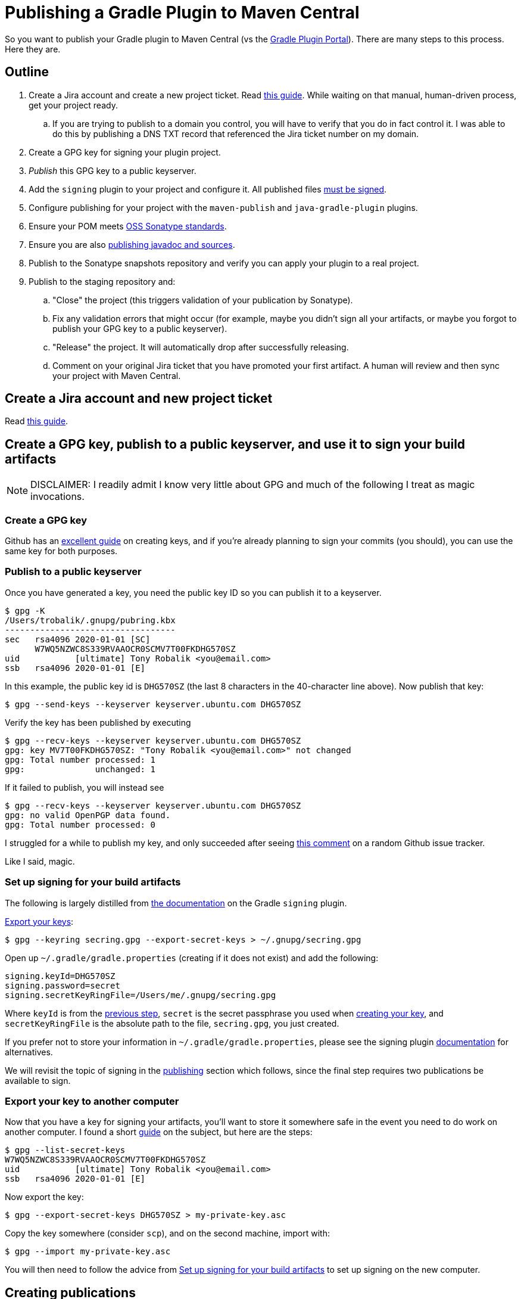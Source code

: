 = Publishing a Gradle Plugin to Maven Central

So you want to publish your Gradle plugin to Maven Central (vs the https://plugins.gradle.org/[Gradle Plugin Portal]).
There are many steps to this process. Here they are.

== Outline
. Create a Jira account and create a new project ticket. Read https://central.sonatype.org/pages/ossrh-guide.html[this guide].
While waiting on that manual, human-driven process, get your project ready.
.. If you are trying to publish to a domain you control, you will have to verify that you do in fact control it.
I was able to do this by publishing a DNS TXT record that referenced the Jira ticket number on my domain.
. Create a GPG key for signing your plugin project.
. _Publish_ this GPG key to a public keyserver.
. Add the `signing` plugin to your project and configure it.
All published files https://central.sonatype.org/pages/requirements.html#sign-files-with-gpgpgp[must be signed].
. Configure publishing for your project with the `maven-publish` and `java-gradle-plugin` plugins.
. Ensure your POM meets https://central.sonatype.org/pages/requirements.html#sufficient-metadata[OSS Sonatype standards].
. Ensure you are also https://central.sonatype.org/pages/requirements.html#supply-javadoc-and-sources[publishing javadoc
and sources].
. Publish to the Sonatype snapshots repository and verify you can apply your plugin to a real project.
. Publish to the staging repository and:
.. "Close" the project (this triggers validation of your publication by Sonatype).
.. Fix any validation errors that might occur (for example, maybe you didn't sign all your artifacts, or maybe you
forgot to publish your GPG key to a public keyserver).
.. "Release" the project. It will automatically drop after successfully releasing.
.. Comment on your original Jira ticket that you have promoted your first artifact.
A human will review and then sync your project with Maven Central.

== Create a Jira account and new project ticket
Read https://central.sonatype.org/pages/ossrh-guide.html[this guide].

== Create a GPG key, publish to a public keyserver, and use it to sign your build artifacts
[NOTE]
DISCLAIMER: I readily admit I know very little about GPG and much of the following I treat as magic invocations.

=== Create a GPG key
Github has an https://help.github.com/en/github/authenticating-to-github/generating-a-new-gpg-key[excellent guide] on
creating keys, and if you're already planning to sign your commits (you should), you can use the same key for both purposes.

=== Publish to a public keyserver
Once you have generated a key, you need the public key ID so you can publish it to a keyserver.

    $ gpg -K
    /Users/trobalik/.gnupg/pubring.kbx
    ----------------------------------
    sec   rsa4096 2020-01-01 [SC]
          W7WQ5NZWC8S339RVAAOCR0SCMV7T00FKDHG570SZ
    uid           [ultimate] Tony Robalik <you@email.com>
    ssb   rsa4096 2020-01-01 [E]

In this example, the public key id is `DHG570SZ` (the last 8 characters in the 40-character line above).
Now publish that key:

    $ gpg --send-keys --keyserver keyserver.ubuntu.com DHG570SZ

Verify the key has been published by executing

    $ gpg --recv-keys --keyserver keyserver.ubuntu.com DHG570SZ
    gpg: key MV7T00FKDHG570SZ: "Tony Robalik <you@email.com>" not changed
    gpg: Total number processed: 1
    gpg:              unchanged: 1

If it failed to publish, you will instead see

    $ gpg --recv-keys --keyserver keyserver.ubuntu.com DHG570SZ
    gpg: no valid OpenPGP data found.
    gpg: Total number processed: 0

I struggled for a while to publish my key, and only succeeded after seeing
 https://github.com/pop-os/iso/issues/207#issuecomment-385195545[this comment] on a random Github issue tracker.

Like I said, magic.

=== Set up signing for your build artifacts

The following is largely distilled from https://docs.gradle.org/current/userguide/signing_plugin.html[the documentation]
on the Gradle `signing` plugin.

https://docs.gradle.org/current/userguide/signing_plugin.html#sec:signatory_credentials[Export your keys]:

    $ gpg --keyring secring.gpg --export-secret-keys > ~/.gnupg/secring.gpg

Open up `~/.gradle/gradle.properties` (creating if it does not exist) and add the following:

    signing.keyId=DHG570SZ
    signing.password=secret
    signing.secretKeyRingFile=/Users/me/.gnupg/secring.gpg

Where `keyId` is from the <<Publish to a public keyserver, previous step>>,
`secret` is the secret passphrase you used when <<Create a GPG key, creating your key>>, and
`secretKeyRingFile` is the absolute path to the file, `secring.gpg`, you just created.

If you prefer not to store your information in `~/.gradle/gradle.properties`, please see the signing plugin
https://docs.gradle.org/current/userguide/signing_plugin.html[documentation] for alternatives.

We will revisit the topic of signing in the <<Creating publications, publishing>> section which follows, since the final
step requires two publications be available to sign.

=== Export your key to another computer
Now that you have a key for signing your artifacts, you'll want to store it somewhere safe in the event
you need to do work on another computer. I found a short
https://makandracards.com/makandra/37763-gpg-extract-private-key-and-import-on-different-machine[guide] on the subject,
but here are the steps:

    $ gpg --list-secret-keys
    W7WQ5NZWC8S339RVAAOCR0SCMV7T00FKDHG570SZ
    uid           [ultimate] Tony Robalik <you@email.com>
    ssb   rsa4096 2020-01-01 [E]

Now export the key:

    $ gpg --export-secret-keys DHG570SZ > my-private-key.asc

Copy the key somewhere (consider `scp`), and on the second machine, import with:

    $ gpg --import my-private-key.asc

You will then need to follow the advice from <<Set up signing for your build artifacts>> to set up signing on the new
computer.

== Creating publications

At minimum, you should have the following plugins applied to your plugin project:

.build.gradle.kts
[source,kotlin]
----
plugins {
  `java-gradle-plugin` // for authoring Gradle plugins
  `maven-publish`      // for publishing Gradle artifacts
  signing              // for signing Gradle publications
}
----

[NOTE]
nb. I also have the `kotlin-dsl` plugin applied, so the exact code samples that follow may require some adjustment if
are using the Groovy DSL.

=== Tell Gradle about your plugin

Please see the https://docs.gradle.org/current/userguide/java_gradle_plugin.html[official documentation] for the Gradle
Plugin Development Plugin for a thorough explanation of its usage.

.build.gradle.kts
[source,kotlin]
----
gradlePlugin {
  plugins {
    create("myPlugin") {
      id = "com.domain.my-plugin"
      implementationClass = "com.domain.MyPlugin"
    }
  }
}
----

Here we create a `PluginDeclaration` named `"myPlugin"` and add it to the `plugins` container.
We say that the id is `"com.domain.my-plugin"` and the class that implements our plugin is `"com.domain.MyPlugin"`.
The authoring of Gradle plugins is outside the scope of this document, so please refer to the guide linked above
if you would like to know more.

[IMPORTANT]
There is one point which *must* be mentioned, however, because the documentation is nearly silent on this.
In the presence of the `maven-publish` plugin, the `java-gradle-plugin` will add a publishing task to your project;
this task publishes the so-called "plugin marker artifact". When publishing your plugin jar, you must _also_
publish this marker artifact, or else it will be very difficult to use the `plugins {}` syntax for applying
your plugin.

=== Add publications

Open your `~/.gradle/gradle.properties` file again, if you closed it, and add the following:

    sonatypeUsername=my-user-name
    sonatypePassword=my-password

These values will be used below.

The following is a very large code block; a complete example of adding and configuring your publications
for publishing your Gradle plugin.

.build.gradle.kts
[source,kotlin]
----
// These two values are used by your publications below.
version = "0.1.0"
group = "com.domain"

java {
  // You may already have these first two
  sourceCompatibility = JavaVersion.VERSION_1_8
  targetCompatibility = JavaVersion.VERSION_1_8

  // OSS libraries published to Maven Central must have sources and javadoc attached.
  // these two methods are available since Gradle 6.
  withJavadocJar()
  withSourcesJar()
}

publishing {
  publications {
    // This needs to go into an afterEvaluate block because this publication is automatically added
    // by the java-gradle-plugin (well, there are other ways, but I haven't tested them yet).
    afterEvaluate {
      // Note the name is based on what you supplied above
      named<MavenPublication>("myPluginPluginMarkerMaven") {
        // This POM conforms to OSS Sonatype's requirements (and a bit more)
        pom {
          name.set("My Gradle Plugin")
          description.set("My plugin for doing things")
          url.set("https://github.com/me/my-gradle-plugin")
          licenses {
            license {
              name.set("The Apache License, Version 2.0")
              url.set("http://www.apache.org/licenses/LICENSE-2.0.txt")
            }
          }
          developers {
            developer {
              id.set("me")
              name.set("My Name")
            }
          }
          scm {
            connection.set("scm:git:git://github.com/me/my-gradle-plugin.git")
            developerConnection.set("scm:git:ssh://github.com/me/my-gradle-plugin.git")
            url.set("https://github.com/me/my-gradle-plugin")
          }
        }
      }
    }

    // This publication is for the plugin jar itself
    create<MavenPublication>("plugin") {
      from(components["java"])
      versionMapping {
        usage("java-api") {
          fromResolutionOf("runtimeClasspath")
        }
        usage("java-runtime") {
          fromResolutionResult()
        }
      }
      pom {
        // as above
      }
    }

    repositories {
      // If you think you might have outside contributors, be kind to them and don't make their builds
      // fail because they are missing credentials
      val sonatypeUsername = project.properties["sonatypeUsername"]?.toString()
      val sonatypePassword = project.properties["sonatypePassword"]?.toString()
      if (sonatypeUsername != null && sonatypePassword != null) {
        maven {
          name = "sonatype"
          val releasesRepoUrl = "https://oss.sonatype.org/service/local/staging/deploy/maven2"
          val snapshotsRepoUrl = "https://oss.sonatype.org/content/repositories/snapshots"
          url = uri(if (version.toString().endsWith("SNAPSHOT")) snapshotsRepoUrl else releasesRepoUrl)
          credentials {
            username = sonatypeUsername
            password = sonatypePassword
          }
        }
      }
    }
  }
}
----

[WARNING]
While it is possible to customize your artifact ID in your publication declarations above, I would not
recommend it. By default, Gradle will use the name of your project as the artifact ID. It is simplest to
just name your project well.

=== Sign your publications

So, you have *two* publications you need to publish. Your actual compiled jar, and the plugin marker artifact.
The former you have to add manually, while the latter is automatically added by the `java-gradle-plugin`
(but which must nevertheless be configured by you).

Because you have to publish two publications (or artifacts), you must also sign both publications.

.build.gradle.kts
[source,kotlin]
----
afterEvaluate {
  signing {
    sign(publishing.publications["plugin"], publishing.publications["myPluginPluginMarkerMaven"])
  }
}
----

== Publishing to OSS Sonatype

=== First, publish a snapshot
You should start by publishing a snapshot, and then verifying your snapshot can be applied to a real project.

The first step, then, is to change your version from

    version = "0.1.0"

to

    version = "0.1.0-SNAPSHOT"

If you then execute

    $ ./gradlew tasks

in your project root, you will probably see very many Publishing tasks. My project had 12 available; YMMV.
Which to use? If you followed the code sample above, you'll want the following:

    $ ./gradlew publishMyPluginPluginMarkerMavenPublicationToSonatypeRepository publishPluginPublicationToSonatypeRepository

This will, of course, publish both your marker artifact and your plugin jar itself to the snapshots repo.

=== Consuming from the snapshots repo

In your consumer project, open the appropriate build script and apply your plugin

.build.gradle[.kts]
[source,groovy]
----
plugins {
  id("com.domain.my-plugin") version "0.1.0-SNAPSHOT"
}
----

If you try to execute any task in your project right now, your build will almost certainly fail during the
initialization phase. Since the `plugins {}` only works (by default) with plugins sourced from the Gradle
Plugin Portal, you must tell Gradle about other repositories. Do that by opening your settings script:

.settings.gradle
[source,groovy]
----
pluginsManagement {
  repositories {
    maven {
      url "https://oss.sonatype.org/content/repositories/snapshots/"
    }
    gradlePluginPortal() // there by default
  }
}
----

Now try to sync or build your project again, and it should work. If you also use build scans, you can
check the scan and verify that your plugin came from the snapshots repository (go to the
*Build dependencies* tab).

=== Publish to Maven Central

==== Actually, first publish to the staging repository
Now that you've successfully published your snapshot and verified that it works, it's time to publish
to the staging repository and then promote your first release.

First, remove the `-SNAPSHOT` suffix from your `version`:

    version = "0.1.0"

Now, execute the same tasks as before

    $ ./gradlew publishMyPluginPluginMarkerMavenPublicationToSonatypeRepository publishPluginPublicationToSonatypeRepository

Recall that we defined our repositories in such a way as to make the URL depend on the version name. So
this will now publish to the staging repository.

==== Promote your staging repository to release

[NOTE]
It is possible to automate this process, but I haven't attempted it, yet. When I do, I will update this
documentation.

Go to https://oss.sonatype.org/ and login with your Jira credentials. Click on *Staging Repositories* on
the left. You should see one repo, which you just staged with that Gradle command. Click on it. Now verify
that all the files are there as expected. In addition to all of the normal files, you should see a duplicate
of each with the extension `.asc`, indicating they have been signed. Every file must be signed or Maven Central
will reject your repository.

Once you have verified the correctness of your publication, click the *Close* button near the top. This
triggers a validation phase from Sonatype. It takes less than a minute, but the UI is old and crusty and
will not self-update, so I recommend refreshing repeatedly until it finishes. If you followed all the
steps above and the gods are on your side, this step will succeed. In my case, I experienced multiple
failures relating to trouble publishing my GPG key, with not signing all my publications, and with not
publishing the correct publications (recall I have 12 publishing tasks available and only need 2!).

Once closing is successful, you must then click the *Release* button. And _then_ you must comment on
your Jira ticket that you have promoted your first release. This triggers what I believe is the final
bit of real-human intervention, as someone at Maven Central verifies everything is ok, and then sets up
your open source repos to automatically sync with Maven Central. You should be able to find your plugin
at https://repo1.maven.org/maven2/ almost immediately, and at search.maven.org within two hours.

Take a moment to breathe and congratulate yourself. Publishing is hard, and you've now done it! Next
time will be much easier.

==== Consuming from maven central
Of course there is one final step, which is to verify you can consume your non-snapshot plugin. Go
back to your settings script and update it

.settings.gradle
[source,groovy]
----
pluginsManagement {
  repositories {
    mavenCentral() // woo-hoo!
    gradlePluginPortal() // there by default
  }
}
----
